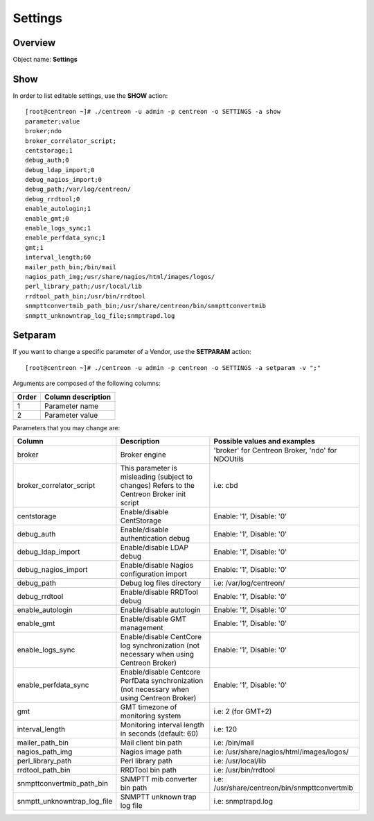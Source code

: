 ========
Settings
========

Overview
--------

Object name: **Settings**

Show
----

In order to list editable settings, use the **SHOW** action::

  [root@centreon ~]# ./centreon -u admin -p centreon -o SETTINGS -a show
  parameter;value
  broker;ndo
  broker_correlator_script;
  centstorage;1
  debug_auth;0
  debug_ldap_import;0
  debug_nagios_import;0
  debug_path;/var/log/centreon/
  debug_rrdtool;0
  enable_autologin;1
  enable_gmt;0
  enable_logs_sync;1
  enable_perfdata_sync;1
  gmt;1
  interval_length;60
  mailer_path_bin;/bin/mail
  nagios_path_img;/usr/share/nagios/html/images/logos/
  perl_library_path;/usr/local/lib
  rrdtool_path_bin;/usr/bin/rrdtool
  snmpttconvertmib_path_bin;/usr/share/centreon/bin/snmpttconvertmib
  snmptt_unknowntrap_log_file;snmptrapd.log


Setparam
--------

If you want to change a specific parameter of a Vendor, use the **SETPARAM** action::

  [root@centreon ~]# ./centreon -u admin -p centreon -o SETTINGS -a setparam -v ";"

Arguments are composed of the following columns:

======== =========================
Order	 Column description
======== =========================
1	     Parameter name

2	     Parameter value
======== =========================

Parameters that you may change are:

=========================== ===================================================== ================================================
Column                      Description                                           Possible values and examples
=========================== ===================================================== ================================================
broker                      Broker engine                                         'broker' for Centreon Broker, 'ndo' for NDOUtils

broker_correlator_script    This parameter is misleading (subject to changes)     i.e: cbd
                            Refers to the Centreon Broker init script

centstorage                 Enable/disable CentStorage                            Enable: '1', Disable: '0'

debug_auth                  Enable/disable authentication debug                   Enable: '1', Disable: '0'

debug_ldap_import           Enable/disable LDAP debug                             Enable: '1', Disable: '0'

debug_nagios_import         Enable/disable Nagios configuration import            Enable: '1', Disable: '0'

debug_path                  Debug log files directory                             i.e: /var/log/centreon/

debug_rrdtool               Enable/disable RRDTool debug                          Enable: '1', Disable: '0'

enable_autologin            Enable/disable autologin                              Enable: '1', Disable: '0'

enable_gmt                  Enable/disable GMT management                         Enable: '1', Disable: '0'

enable_logs_sync            Enable/disable CentCore log synchronization           Enable: '1', Disable: '0'
                            (not necessary when using Centreon Broker)

enable_perfdata_sync        Enable/disable Centcore PerfData synchronization      Enable: '1', Disable: '0'
                            (not necessary when using Centreon Broker)

gmt                         GMT timezone of monitoring system                     i.e: 2 (for GMT+2)

interval_length             Monitoring interval length in seconds                 i.e: 120
                            (default: 60)

mailer_path_bin             Mail client bin path                                  i.e: /bin/mail

nagios_path_img             Nagios image path                                     i.e: /usr/share/nagios/html/images/logos/

perl_library_path           Perl library path                                     i.e: /usr/local/lib

rrdtool_path_bin            RRDTool bin path                                      i.e: /usr/bin/rrdtool

snmpttconvertmib_path_bin   SNMPTT mib converter bin path                         i.e: /usr/share/centreon/bin/snmpttconvertmib

snmptt_unknowntrap_log_file SNMPTT unknown trap log file                          i.e: snmptrapd.log
=========================== ===================================================== ================================================
